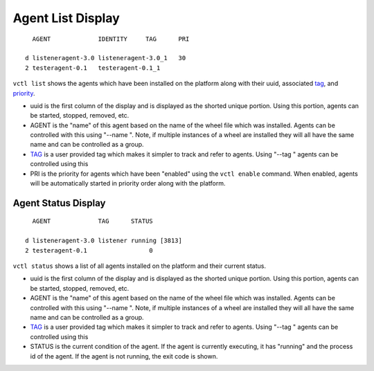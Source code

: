 .. _Agent-Status:

Agent List Display
~~~~~~~~~~~~~~~~~~

::

      AGENT             IDENTITY     TAG      PRI

    d listeneragent-3.0 listeneragent-3.0_1   30
    2 testeragent-0.1   testeragent-0.1_1

``vctl list`` shows the agents which have been installed on the
platform along with their uuid, associated `tag <AgentTag>`__, and
`priority <AgentAutostart>`__.

-  uuid is the first column of the display and is displayed as the
   shorted unique portion. Using this portion, agents can be started,
   stopped, removed, etc.
-  AGENT is the "name" of this agent based on the name of the wheel file
   which was installed. Agents can be controlled with this using "--name
   ". Note, if multiple instances of a wheel are installed they will all
   have the same name and can be controlled as a group.
-  `TAG <AgentTag>`__ is a user provided tag which makes it simpler to
   track and refer to agents. Using "--tag " agents can be controlled
   using this
-  PRI is the priority for agents which have been "enabled" using the
   ``vctl enable`` command. When enabled, agents will be
   automatically started in priority order along with the platform.

Agent Status Display
====================

::

      AGENT             TAG      STATUS

    d listeneragent-3.0 listener running [3813]
    2 testeragent-0.1                 0

``vctl status`` shows a list of all agents installed on the
platform and their current status.

-  uuid is the first column of the display and is displayed as the
   shorted unique portion. Using this portion, agents can be started,
   stopped, removed, etc.
-  AGENT is the "name" of this agent based on the name of the wheel file
   which was installed. Agents can be controlled with this using "--name
   ". Note, if multiple instances of a wheel are installed they will all
   have the same name and can be controlled as a group.
-  `TAG <AgentTag>`__ is a user provided tag which makes it simpler to
   track and refer to agents. Using "--tag " agents can be controlled
   using this
-  STATUS is the current condition of the agent. If the agent is
   currently executing, it has "running" and the process id of the
   agent. If the agent is not running, the exit code is shown.

